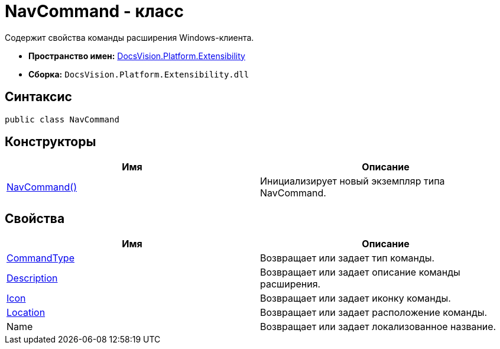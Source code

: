 = NavCommand - класс

Содержит свойства команды расширения Windows-клиента.

* *Пространство имен:* xref:api/DocsVision/Platform/Extensibility/Extensibility_NS.adoc[DocsVision.Platform.Extensibility]
* *Сборка:* `DocsVision.Platform.Extensibility.dll`

== Синтаксис

[source,csharp]
----
public class NavCommand
----

== Конструкторы

[cols=",",options="header"]
|===
|Имя |Описание
|xref:api/DocsVision/Platform/Extensibility/NavCommand_CT.adoc[NavCommand()] |Инициализирует новый экземпляр типа NavCommand.
|===

== Свойства

[cols=",",options="header"]
|===
|Имя |Описание
|xref:api/DocsVision/Platform/Extensibility/NavCommand.CommandType_PR.adoc[CommandType] |Возвращает или задает тип команды.
|xref:api/DocsVision/Platform/Extensibility/NavCommand.Description_PR.adoc[Description] |Возвращает или задает описание команды расширения.
|xref:api/DocsVision/Platform/Extensibility/NavCommand.Icon_PR.adoc[Icon] |Возвращает или задает иконку команды.
|xref:api/DocsVision/Platform/Extensibility/NavCommand.Location_PR.adoc[Location] |Возвращает или задает расположение команды.
|Name |Возвращает или задает локализованное название.
|===

